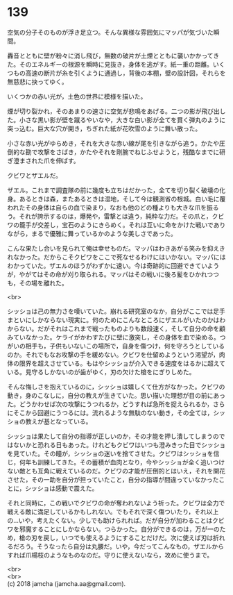 #+OPTIONS: toc:nil
#+OPTIONS: \n:t

* 139

  空気の分子そのものが浮き足立つ。そんな異様な雰囲気にマッパが気づいた瞬間。

  轟音とともに壁が粉々に消し飛び，無数の破片が土煙とともに襲いかかってきた。そのエネルギーの根源を瞬時に見抜き，身体を逃がす。紙一重の距離。いくつもの高速の断片が糸を引くように通過し，背後の本棚，壁の設計図，それらを無慈悲に抉ってゆく。

  いくつかの赤い光が，土色の世界に模様を描いた。

  煙が切り裂かれ，そのあまりの速さに空気が悲鳴をあげる。二つの影が飛び出した。小さな黒い影が壁を蹴るやいなや，大きな白い影が全てを貫く弾丸のように突っ込む。巨大な穴が開き，ちぎれた紙が花吹雪のように舞い散った。

  小さな赤い光がゆらめき，それを大きな赤い線が尾を引きながら追う。かたや圧倒的な勘で攻撃をさばき，かたやそれを剛腕でねじふせようと，残酷なまでに研ぎ澄まされた爪を伸ばす。

  クビワとザエルだ。

  ザエル。これまで調査隊の前に幾度も立ちはだかった，全てを切り裂く破壊の化身。あるときは森，またあるときは湿地，そして今は観測省の根城。白い毛に覆われたその身体は自らの血で染まり，なおも他のどの種よりも大きな爪を振るう。それが誇示するのは，爆発や，雷撃とは違う，純粋な力だ。その爪と，クビワの籠手が交差し，宝石のようにきらめく。それは互いに命をかけた戦いでありながら，まるで優雅に舞っているかのような美しさであった。

  こんな果たし合いを見られて俺は幸せものだ。マッパはわきあがる笑みを抑えきれなかった。だからこそクビワをここで死なせるわけにはいかない。マッパにはわかっていた。ザエルのほうがわずかに速い。今は奇跡的に回避できていようが，やがてはその命が刈り取られる。マッパはその戦いに後ろ髪をひかれつつも，その場を離れた。

  <br>

  シッショは己の無力さを嘆いていた。崩れる研究室のなか，自分がここでは足手まといにしかならない現実に。何のためにこんなところにザエルがいたのかはわからない。だがそれはこれまで戦ったものよりも数段速く，そして自分の命を顧みていなかった。ケライがかわすたびに壁に激突し，その身体を血で染める。つがいの相手も，子供もいないこの場所で，自身を傷つけ，何を守ろうとしているのか。それでもなお攻撃の手を緩めない。クビワを仕留めようという渇望が，肉体の限界を超えさせている。もはやシッショが介入できる速度をはるかに超えている。見守るしかないのが歯がゆく，刃の欠けた槍をにぎりしめた。

  そんな悔しさを抱えているのに，シッショは嬉しくて仕方がなかった。クビワの動き，身のこなしに，自分の教えが生きていた。思い描いた理想が目の前にあった。どうかわせば次の攻撃にうつれるか，どうすれば急所を捉えられるか，さらにそこから回避にうつるには。流れるような無駄のない動き，その全ては，シッショの教えが基となっている。

  シッショは果たして自分の指導が正しいのか，その才能を押し潰してしまうのではないかと恐れる日もあった。けれどもクビワはいつも澄みきった目でシッショを見ていた。その瞳が，シッショの迷いを捨てさせた。クビワはシッショを信じ，何年も訓練してきた。その蓄積が血肉となり，今やシッショが全く追いつけない敵とも互角に戦えているのだ。クビワの才能が圧倒的とはいえ，それを開花させた，その一助を自分が担っていたこと，自分の指導が間違っていなかったことに，シッショは感動で震えた。

  それと同時に，この戦いでクビワの命が奪われないよう祈った。クビワは全力で戦える敵に満足しているかもしれない。でもそれで深く傷ついたり，それ以上の…いや，考えたくない。少しでも助けられれば。だが自分が加わることはクビワを邪魔することにしかならない。つらかった。自分ができるのは，万が一のため，槍の刃を戻し，いつでも使えるようにすることだけだ。次に使えば刃は折れるだろう。そうなったら自分は丸腰だ。いや，今だってこんなもの，ザエルからすれば爪楊枝のようなものなのだ。守りに使えないなら，攻めに使うまで。

  <br>
  <br>
  (c) 2018 jamcha (jamcha.aa@gmail.com).

  [[http://creativecommons.org/licenses/by-nc-sa/4.0/deed][file:http://i.creativecommons.org/l/by-nc-sa/4.0/88x31.png]]
